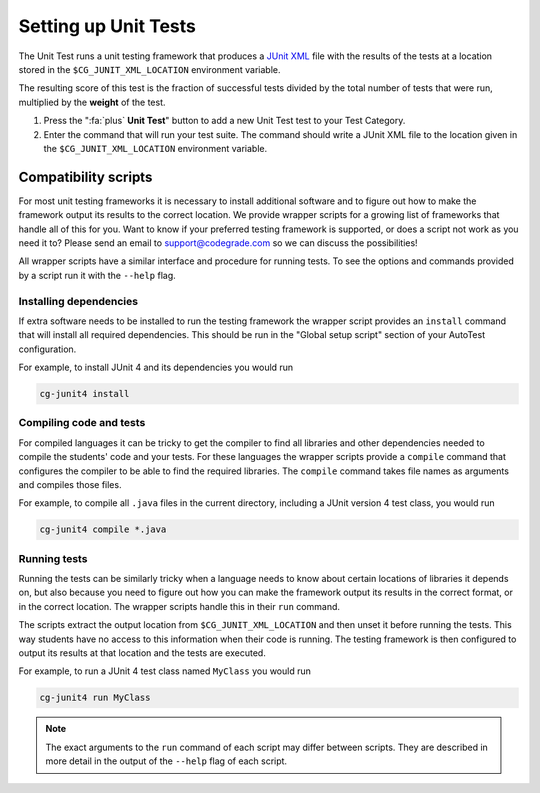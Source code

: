 .. _setting-up-unit-tests:

Setting up Unit Tests
=====================

The Unit Test runs a unit testing framework that produces a `JUnit XML
<https://www.ibm.com/support/knowledgecenter/SSQ2R2_14.2.0/com.ibm.rsar.analysis.codereview.cobol.doc/topics/cac_useresults_junit.html>`__
file with the results of the tests at a location stored in the
``$CG_JUNIT_XML_LOCATION`` environment variable.

The resulting score of this test is the fraction of successful tests divided by
the total number of tests that were run, multiplied by the **weight** of the
test.

1. Press the ":fa:`plus` **Unit Test**" button to add a new Unit Test test to
   your Test Category.

2. Enter the command that will run your test suite. The command should write
   a JUnit XML file to the location given in the ``$CG_JUNIT_XML_LOCATION``
   environment variable.

Compatibility scripts
---------------------

For most unit testing frameworks it is necessary to install additional software
and to figure out how to make the framework output its results to the correct
location. We provide wrapper scripts for a growing list of frameworks that
handle all of this for you. Want to know if your preferred testing framework is
supported, or does a script not work as you need it to? Please send an email to
`support@codegrade.com <mailto:support@codegrade.com>`__ so we can discuss the
possibilities!

All wrapper scripts have a similar interface and procedure for running tests.
To see the options and commands provided by a script run it with the ``--help``
flag.

Installing dependencies
~~~~~~~~~~~~~~~~~~~~~~~

If extra software needs to be installed to run the testing framework the
wrapper script provides an ``install`` command that will install all required
dependencies. This should be run in the "Global setup script" section of your AutoTest
configuration.

For example, to install JUnit 4 and its dependencies you would run

.. code-block:: bash

    cg-junit4 install

Compiling code and tests
~~~~~~~~~~~~~~~~~~~~~~~~

For compiled languages it can be tricky to get the compiler to find all
libraries and other dependencies needed to compile the students' code and your
tests. For these languages the wrapper scripts provide a ``compile`` command
that configures the compiler to be able to find the required libraries. The
``compile`` command takes file names as arguments and compiles those files.

For example, to compile all ``.java`` files in the current directory, including
a JUnit version 4 test class, you would run

.. code-block:: bash

    cg-junit4 compile *.java

Running tests
~~~~~~~~~~~~~

Running the tests can be similarly tricky when a language needs to know about
certain locations of libraries it depends on, but also because you need to
figure out how you can make the framework output its results in the correct
format, or in the correct location. The wrapper scripts handle this in their
``run`` command.

The scripts extract the output location from ``$CG_JUNIT_XML_LOCATION`` and
then unset it before running the tests. This way students have no access to
this information when their code is running. The testing framework is then
configured to output its results at that location and the tests are executed.

For example, to run a JUnit 4 test class named ``MyClass`` you would run

.. code-block::

    cg-junit4 run MyClass

.. note::

    The exact arguments to the ``run`` command of each script may differ
    between scripts.  They are described in more detail in the output of the
    ``--help`` flag of each script.
